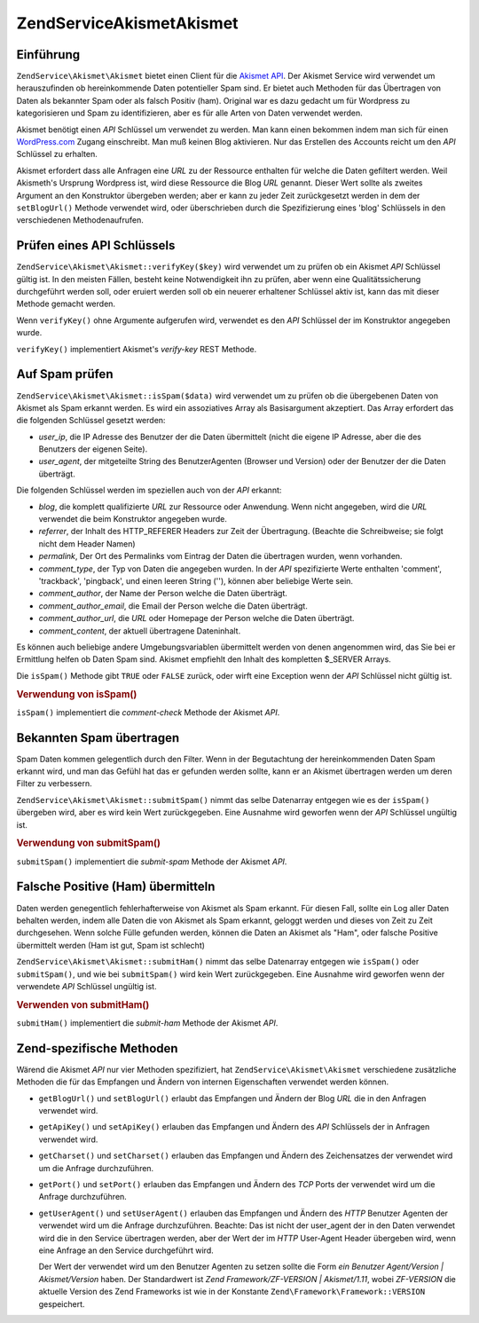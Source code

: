 .. EN-Revision: none
.. _zendservice.akismet:

ZendService\Akismet\Akismet
====================

.. _zendservice.akismet.introduction:

Einführung
----------

``ZendService\Akismet\Akismet`` bietet einen Client für die `Akismet API`_. Der Akismet Service wird verwendet um
herauszufinden ob hereinkommende Daten potentieller Spam sind. Er bietet auch Methoden für das Übertragen von
Daten als bekannter Spam oder als falsch Positiv (ham). Original war es dazu gedacht um für Wordpress zu
kategorisieren und Spam zu identifizieren, aber es für alle Arten von Daten verwendet werden.

Akismet benötigt einen *API* Schlüssel um verwendet zu werden. Man kann einen bekommen indem man sich für einen
`WordPress.com`_ Zugang einschreibt. Man muß keinen Blog aktivieren. Nur das Erstellen des Accounts reicht um den
*API* Schlüssel zu erhalten.

Akismet erfordert dass alle Anfragen eine *URL* zu der Ressource enthalten für welche die Daten gefiltert werden.
Weil Akismeth's Ursprung Wordpress ist, wird diese Ressource die Blog *URL* genannt. Dieser Wert sollte als zweites
Argument an den Konstruktor übergeben werden; aber er kann zu jeder Zeit zurückgesetzt werden in dem der
``setBlogUrl()`` Methode verwendet wird, oder überschrieben durch die Spezifizierung eines 'blog' Schlüssels in
den verschiedenen Methodenaufrufen.

.. _zendservice.akismet.verifykey:

Prüfen eines API Schlüssels
---------------------------

``ZendService\Akismet\Akismet::verifyKey($key)`` wird verwendet um zu prüfen ob ein Akismet *API* Schlüssel gültig ist.
In den meisten Fällen, besteht keine Notwendigkeit ihn zu prüfen, aber wenn eine Qualitätssicherung
durchgeführt werden soll, oder eruiert werden soll ob ein neuerer erhaltener Schlüssel aktiv ist, kann das mit
dieser Methode gemacht werden.

.. code-block:: php
   :linenos:

   // Instanzieren mit dem API Schlüssel und einer URL zur Anwendung oder
   // Ressource die verwendet wird
   $akismet = new ZendService\Akismet\Akismet($apiKey,
                                       'http://framework.zend.com/wiki/');
   if ($akismet->verifyKey($apiKey) {
       echo "Schlüssel ist gültig.\n";
   } else {
       echo "Schlüssel ist ungültig\n";
   }

Wenn ``verifyKey()`` ohne Argumente aufgerufen wird, verwendet es den *API* Schlüssel der im Konstruktor angegeben
wurde.

``verifyKey()`` implementiert Akismet's *verify-key* REST Methode.

.. _zendservice.akismet.isspam:

Auf Spam prüfen
---------------

``ZendService\Akismet\Akismet::isSpam($data)`` wird verwendet um zu prüfen ob die übergebenen Daten von Akismet als Spam
erkannt werden. Es wird ein assoziatives Array als Basisargument akzeptiert. Das Array erfordert das die folgenden
Schlüssel gesetzt werden:

- *user_ip*, die IP Adresse des Benutzer der die Daten übermittelt (nicht die eigene IP Adresse, aber die des
  Benutzers der eigenen Seite).

- *user_agent*, der mitgeteilte String des BenutzerAgenten (Browser und Version) oder der Benutzer der die Daten
  überträgt.

Die folgenden Schlüssel werden im speziellen auch von der *API* erkannt:

- *blog*, die komplett qualifizierte *URL* zur Ressource oder Anwendung. Wenn nicht angegeben, wird die *URL*
  verwendet die beim Konstruktor angegeben wurde.

- *referrer*, der Inhalt des HTTP_REFERER Headers zur Zeit der Übertragung. (Beachte die Schreibweise; sie folgt
  nicht dem Header Namen)

- *permalink*, Der Ort des Permalinks vom Eintrag der Daten die übertragen wurden, wenn vorhanden.

- *comment_type*, der Typ von Daten die angegeben wurden. In der *API* spezifizierte Werte enthalten 'comment',
  'trackback', 'pingback', und einen leeren String (''), können aber beliebige Werte sein.

- *comment_author*, der Name der Person welche die Daten überträgt.

- *comment_author_email*, die Email der Person welche die Daten überträgt.

- *comment_author_url*, die *URL* oder Homepage der Person welche die Daten überträgt.

- *comment_content*, der aktuell übertragene Dateninhalt.

Es können auch beliebige andere Umgebungsvariablen übermittelt werden von denen angenommen wird, das Sie bei er
Ermittlung helfen ob Daten Spam sind. Akismet empfiehlt den Inhalt des kompletten $_SERVER Arrays.

Die ``isSpam()`` Methode gibt ``TRUE`` oder ``FALSE`` zurück, oder wirft eine Exception wenn der *API* Schlüssel
nicht gültig ist.

.. _zendservice.akismet.isspam.example-1:

.. rubric:: Verwendung von isSpam()

.. code-block:: php
   :linenos:

   $data = array(
       'user_ip'              => '111.222.111.222',
       'user_agent'           => 'Mozilla/5.0 (Windows; U; Windows NT ' .
                                 '5.2; en-GB; rv:1.8.1) Gecko/20061010 ' .
                                 'Firefox/2.0',
       'comment_type'         => 'contact',
       'comment_author'       => 'John Doe',
       'comment_author_email' => 'nospam@myhaus.net',
       'comment_content'      => "Ich bin kein Spammer, ehrlich!"
   );
   if ($akismet->isSpam($data)) {
       echo "Sorry, aber wir denken das Du ein Spammer bist.";
   } else {
       echo "Willkommen auf unserer Seite!";
   }

``isSpam()`` implementiert die *comment-check* Methode der Akismet *API*.

.. _zendservice.akismet.submitspam:

Bekannten Spam übertragen
-------------------------

Spam Daten kommen gelegentlich durch den Filter. Wenn in der Begutachtung der hereinkommenden Daten Spam erkannt
wird, und man das Gefühl hat das er gefunden werden sollte, kann er an Akismet übertragen werden um deren Filter
zu verbessern.

``ZendService\Akismet\Akismet::submitSpam()`` nimmt das selbe Datenarray entgegen wie es der ``isSpam()`` übergeben wird,
aber es wird kein Wert zurückgegeben. Eine Ausnahme wird geworfen wenn der *API* Schlüssel ungültig ist.

.. _zendservice.akismet.submitspam.example-1:

.. rubric:: Verwendung von submitSpam()

.. code-block:: php
   :linenos:

   $data = array(
       'user_ip'              => '111.222.111.222',
       'user_agent'           => 'Mozilla/5.0 (Windows; U; Windows NT 5.2;' .
                                 'en-GB; rv:1.8.1) Gecko/20061010 Firefox/2.0',
       'comment_type'         => 'contact',
       'comment_author'       => 'John Doe',
       'comment_author_email' => 'nospam@myhaus.net',
       'comment_content'      => "Ich bin kein Spammer, ehrlich!"
   );
   $akismet->submitSpam($data));

``submitSpam()`` implementiert die *submit-spam* Methode der Akismet *API*.

.. _zendservice.akismet.submitham:

Falsche Positive (Ham) übermitteln
----------------------------------

Daten werden genegentlich fehlerhafterweise von Akismet als Spam erkannt. Für diesen Fall, sollte ein Log aller
Daten behalten werden, indem alle Daten die von Akismet als Spam erkannt, geloggt werden und dieses von Zeit zu
Zeit durchgesehen. Wenn solche Fülle gefunden werden, können die Daten an Akismet als "Ham", oder falsche
Positive übermittelt werden (Ham ist gut, Spam ist schlecht)

``ZendService\Akismet\Akismet::submitHam()`` nimmt das selbe Datenarray entgegen wie ``isSpam()`` oder ``submitSpam()``,
und wie bei ``submitSpam()`` wird kein Wert zurückgegeben. Eine Ausnahme wird geworfen wenn der verwendete *API*
Schlüssel ungültig ist.

.. _zendservice.akismet.submitham.example-1:

.. rubric:: Verwenden von submitHam()

.. code-block:: php
   :linenos:

   $data = array(
       'user_ip'              => '111.222.111.222',
       'user_agent'           => 'Mozilla/5.0 (Windows; U; Windows NT 5.2;' .
                                 'en-GB; rv:1.8.1) Gecko/20061010 Firefox/2.0',
       'comment_type'         => 'contact',
       'comment_author'       => 'John Doe',
       'comment_author_email' => 'nospam@myhaus.net',
       'comment_content'      => "I'm not a spammer, honest!"
   );
   $akismet->submitHam($data));

``submitHam()`` implementiert die *submit-ham* Methode der Akismet *API*.

.. _zendservice.akismet.accessors:

Zend-spezifische Methoden
-------------------------

Wärend die Akismet *API* nur vier Methoden spezifiziert, hat ``ZendService\Akismet\Akismet`` verschiedene zusätzliche
Methoden die für das Empfangen und Ändern von internen Eigenschaften verwendet werden können.

- ``getBlogUrl()`` und ``setBlogUrl()`` erlaubt das Empfangen und Ändern der Blog *URL* die in den Anfragen
  verwendet wird.

- ``getApiKey()`` und ``setApiKey()`` erlauben das Empfangen und Ändern des *API* Schlüssels der in Anfragen
  verwendet wird.

- ``getCharset()`` und ``setCharset()`` erlauben das Empfangen und Ändern des Zeichensatzes der verwendet wird um
  die Anfrage durchzuführen.

- ``getPort()`` und ``setPort()`` erlauben das Empfangen und Ändern des *TCP* Ports der verwendet wird um die
  Anfrage durchzuführen.

- ``getUserAgent()`` und ``setUserAgent()`` erlauben das Empfangen und Ändern des *HTTP* Benutzer Agenten der
  verwendet wird um die Anfrage durchzuführen. Beachte: Das ist nicht der user_agent der in den Daten verwendet
  wird die in den Service übertragen werden, aber der Wert der im *HTTP* User-Agent Header übergeben wird, wenn
  eine Anfrage an den Service durchgeführt wird.

  Der Wert der verwendet wird um den Benutzer Agenten zu setzen sollte die Form *ein Benutzer Agent/Version |
  Akismet/Version* haben. Der Standardwert ist *Zend Framework/ZF-VERSION | Akismet/1.11*, wobei *ZF-VERSION* die
  aktuelle Version des Zend Frameworks ist wie in der Konstante ``Zend\Framework\Framework::VERSION`` gespeichert.



.. _`Akismet API`: http://akismet.com/development/api/
.. _`WordPress.com`: http://wordpress.com/
